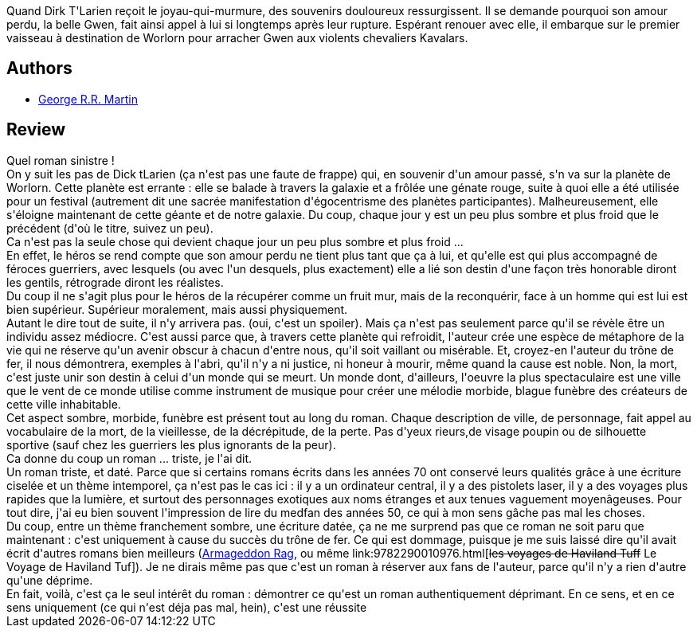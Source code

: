 :jbake-type: post
:jbake-status: published
:jbake-title: L'agonie de la lumière
:jbake-tags:  amour, combat, fin-du-monde, mort, voyage,_année_2014,_mois_juin,_note_2,rayon-imaginaire,read
:jbake-date: 2014-06-12
:jbake-depth: ../../
:jbake-uri: goodreads/books/9782290075722.adoc
:jbake-bigImage: https://i.gr-assets.com/images/S/compressed.photo.goodreads.com/books/1401610766l/22385949._SY160_.jpg
:jbake-smallImage: https://i.gr-assets.com/images/S/compressed.photo.goodreads.com/books/1401610766l/22385949._SY75_.jpg
:jbake-source: https://www.goodreads.com/book/show/22385949
:jbake-style: goodreads goodreads-book

++++
<div class="book-description">
Quand Dirk T'Larien reçoit le joyau-qui-murmure, des souvenirs douloureux ressurgissent. Il se demande pourquoi son amour perdu, la belle Gwen, fait ainsi appel à lui si longtemps après leur rupture. Espérant renouer avec elle, il embarque sur le premier vaisseau à destination de Worlorn pour arracher Gwen aux violents chevaliers Kavalars.
</div>
++++


## Authors
* link:../authors/346732.html[George R.R. Martin]



## Review

++++
Quel roman sinistre !<br/>On y suit les pas de Dick tLarien (ça n'est pas une faute de frappe) qui, en souvenir d'un amour passé, s'n va sur la planète de Worlorn. Cette planète est errante : elle se balade à travers la galaxie et a frôlée une génate rouge, suite à quoi elle a été utilisée pour un festival (autrement dit une sacrée manifestation d'égocentrisme des planètes participantes). Malheureusement, elle s'éloigne maintenant de cette géante et de notre galaxie. Du coup, chaque jour y est un peu plus sombre et plus froid que le précédent (d'où le titre, suivez un peu).<br/>Ca n'est pas la seule chose qui devient chaque jour un peu plus sombre et plus froid ...<br/>En effet, le héros se rend compte que son amour perdu ne tient plus tant que ça à lui, et qu'elle est qui plus accompagné de féroces guerriers, avec lesquels (ou avec l'un desquels, plus exactement) elle a lié son destin d'une façon très honorable diront les gentils, rétrograde diront les réalistes.<br/>Du coup il ne s'agit plus pour le héros de la récupérer comme un fruit mur, mais de la reconquérir, face à un homme qui est lui est bien supérieur. Supérieur moralement, mais aussi physiquement.<br/>Autant le dire tout de suite, il n'y arrivera pas. (oui, c'est un spoiler). Mais ça n'est pas seulement parce qu'il se révèle être un individu assez médiocre. C'est aussi parce que, à travers cette planète qui refroidit, l'auteur crée une espèce de métaphore de la vie qui ne réserve qu'un avenir obscur à chacun d'entre nous, qu'il soit vaillant ou misérable. Et, croyez-en l'auteur du trône de fer, il nous démontrera, exemples à l'abri, qu'il n'y a ni justice, ni honeur à mourir, même quand la cause est noble. Non, la mort, c'est juste unir son destin à celui d'un monde qui se meurt. Un monde dont, d'ailleurs, l'oeuvre la plus spectaculaire est une ville que le vent de ce monde utilise comme instrument de musique pour créer une mélodie morbide, blague funèbre des créateurs de cette ville inhabitable.<br/>Cet aspect sombre, morbide, funèbre est présent tout au long du roman. Chaque description de ville, de personnage, fait appel au vocabulaire de la mort, de la vieillesse, de la décrépitude, de la perte. Pas d'yeux rieurs,de visage poupin ou de silhouette sportive (sauf chez les guerriers les plus ignorants de la peur).<br/>Ca donne du coup un roman ... triste, je l'ai dit.<br/>Un roman triste, et daté. Parce que si certains romans écrits dans les années 70 ont conservé leurs qualités grâce à une écriture ciselée et un thème intemporel, ça n'est pas le cas ici : il y a un ordinateur central, il y a des pistolets laser, il y a des voyages plus rapides que la lumière, et surtout des personnages exotiques aux noms étranges et aux tenues vaguement moyenâgeuses. Pour tout dire, j'ai eu bien souvent l'impression de lire du medfan des années 50, ce qui à mon sens gâche pas mal les choses.<br/>Du coup, entre un thème franchement sombre, une écriture datée, ça ne me surprend pas que ce roman ne soit paru que maintenant : c'est uniquement à cause du succès du trône de fer. Ce qui est dommage, puisque je me suis laissé dire qu'il avait écrit d'autres romans bien meilleurs (<a class="DirectBookReference destination_Book" href="9782070457014.html">Armageddon Rag</a>, ou même link:9782290010976.html[<strike>les voyages de Haviland Tuff</strike> Le Voyage de Haviland Tuf]). Je ne dirais même pas que c'est un roman à réserver aux fans de l'auteur, parce qu'il n'y a rien d'autre qu'une déprime.<br/>En fait, voilà, c'est ça le seul intérêt du roman : démontrer ce qu'est un roman authentiquement déprimant. En ce sens, et en ce sens uniquement (ce qui n'est déja pas mal, hein), c'est une réussite
++++